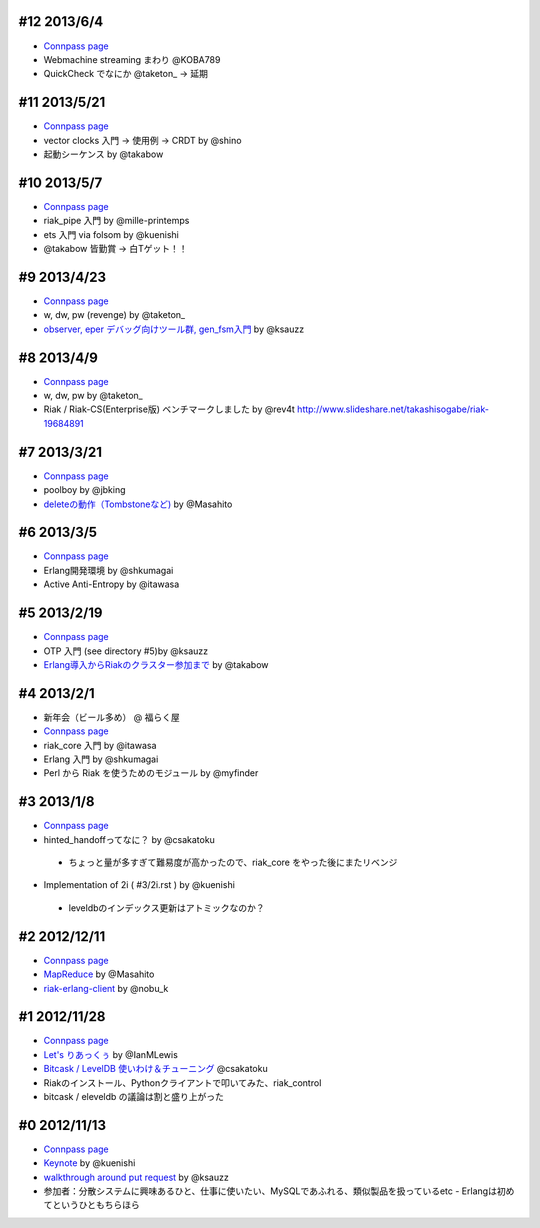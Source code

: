 #12 2013/6/4
------------

- `Connpass page <http://connpass.com/event/2520/>`_
- Webmachine streaming まわり @KOBA789
- QuickCheck でなにか @taketon_ -> 延期

#11 2013/5/21
-------------

- `Connpass page <http://connpass.com/event/2423/>`_
- vector clocks 入門 -> 使用例 -> CRDT by @shino
- 起動シーケンス by @takabow

#10 2013/5/7
------------

- `Connpass page <http://connpass.com/event/2309/>`_
- riak_pipe 入門 by @mille-printemps
- ets 入門 via folsom by @kuenishi
- @takabow 皆勤賞 -> 白Tゲット！！

#9 2013/4/23
------------

- `Connpass page <http://connpass.com/event/2215/>`_
- w, dw, pw (revenge) by @taketon_
- `observer, eper デバッグ向けツール群, gen_fsm入門 <http://ksauzz.cs-ap-e1.ycloud.jp/slides/observer-eper/slide.html>`_ by @ksauzz

#8 2013/4/9
-----------

- `Connpass page <http://connpass.com/event/2096/>`_
- w, dw, pw by @taketon_
- Riak / Riak-CS(Enterprise版) ベンチマークしました by @rev4t
  http://www.slideshare.net/takashisogabe/riak-19684891

#7 2013/3/21
------------

- `Connpass page <http://connpass.com/event/1980/>`_
- poolboy by @jbking
- `deleteの動作（Tombstoneなど) <http://masahito.hatenablog.com/entry/2013/03/23/012305>`_ by @Masahito

#6 2013/3/5
------------

- `Connpass page <http://connpass.com/event/1897/>`_
- Erlang開発環境 by @shkumagai
- Active Anti-Entropy by @itawasa

#5 2013/2/19
------------

- `Connpass page <http://connpass.com/event/1796/>`_
- OTP 入門 (see directory #5)by @ksauzz
- `Erlang導入からRiakのクラスター参加まで <http://blog.tbl.jp/2013/02/riakscrjp5.html>`_ by @takabow

#4 2013/2/1
------------

- 新年会（ビール多め） @ 福らく屋
- `Connpass page <http://connpass.com/event/1659/>`_
- riak_core 入門 by @itawasa
- Erlang 入門 by @shkumagai
- Perl から Riak を使うためのモジュール by @myfinder

#3 2013/1/8
-----------

- `Connpass page <http://connpass.com/event/1383/>`_
- hinted_handoffってなに？ by @csakatoku

 - ちょっと量が多すぎて難易度が高かったので、riak_core をやった後にまたリベンジ

- Implementation of 2i ( #3/2i.rst ) by @kuenishi

 - leveldbのインデックス更新はアトミックなのか？


#2 2012/12/11
-------------

- `Connpass page <http://connpass.com/event/1518/>`_
- `MapReduce <http://www.slideshare.net/masahitojp/riak-map-reduce-for-beginners-15608362>`_ by @Masahito
- `riak-erlang-client <http://www.slideshare.net/nobu_k/riak-source-code-reading-2-erlang-client>`_ by @nobu_k

#1 2012/11/28
-------------

- `Connpass page <http://connpass.com/event/1396/>`_
- `Let's りあっくぅ <https://docs.google.com/presentation/d/1TEUie_V7kr6Z7reeNNnQTUQUWcWzFfHXFZxtgofEx5Q/edit#slide=id.p>`_ by @IanMLewis
- `Bitcask / LevelDB 使いわけ＆チューニング <https://github.com/kuenishi/riak_scr_jp/blob/master/%231/csakatoku.md>`_ @csakatoku
- Riakのインストール、Pythonクライアントで叩いてみた、riak_control
- bitcask / eleveldb の議論は割と盛り上がった

#0 2012/11/13
-------------

- `Connpass page <http://connpass.com/event/1265/>`_
- `Keynote <https://gist.github.com/4044699>`_ by @kuenishi
-  `walkthrough around put request <http://gist-slide.appspot.com/4069613/slides.md>`_ by @ksauzz

- 参加者：分散システムに興味あるひと、仕事に使いたい、MySQLであふれる、類似製品を扱っているetc - Erlangは初めてというひともちらほら
